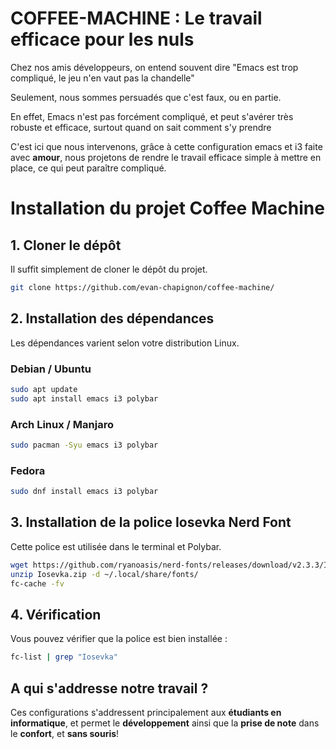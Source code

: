 #+AUTHOR: Evan DELEPINE
#+DATE: <2025-10-17 Fri>

* COFFEE-MACHINE : Le travail efficace pour les nuls

Chez nos amis développeurs, on entend souvent dire "Emacs est trop
compliqué, le jeu n'en vaut pas la chandelle"

Seulement, nous sommes persuadés que c'est faux, ou en partie.

En effet, Emacs n'est pas forcément compliqué, et peut s'avérer très
robuste et efficace, surtout quand on sait comment s'y prendre

C'est ici que nous intervenons, grâce à cette configuration emacs et
i3 faite avec *amour*, nous projetons de rendre le travail efficace
simple à mettre en place, ce qui peut paraître compliqué.

* Installation du projet Coffee Machine

** 1. Cloner le dépôt
Il suffit simplement de cloner le dépôt du projet.

#+begin_src sh
git clone https://github.com/evan-chapignon/coffee-machine/
#+end_src

** 2. Installation des dépendances
Les dépendances varient selon votre distribution Linux.

*** Debian / Ubuntu
#+begin_src sh
sudo apt update
sudo apt install emacs i3 polybar
#+end_src

*** Arch Linux / Manjaro
#+begin_src sh
sudo pacman -Syu emacs i3 polybar
#+end_src

*** Fedora
#+begin_src sh
sudo dnf install emacs i3 polybar
#+end_src

** 3. Installation de la police Iosevka Nerd Font
:PROPERTIES:
:ID: install-iosevka-font
:END:
Cette police est utilisée dans le terminal et Polybar.

#+begin_src sh
wget https://github.com/ryanoasis/nerd-fonts/releases/download/v2.3.3/Iosevka.zip
unzip Iosevka.zip -d ~/.local/share/fonts/
fc-cache -fv
#+end_src

** 4. Vérification
Vous pouvez vérifier que la police est bien installée :

#+begin_src sh
fc-list | grep "Iosevka"
#+end_src

** A qui s'addresse notre travail ?

Ces configurations s'addressent principalement aux *étudiants en
informatique*, et permet le *développement* ainsi que la *prise de note*
dans le *confort*, et *sans souris*!
